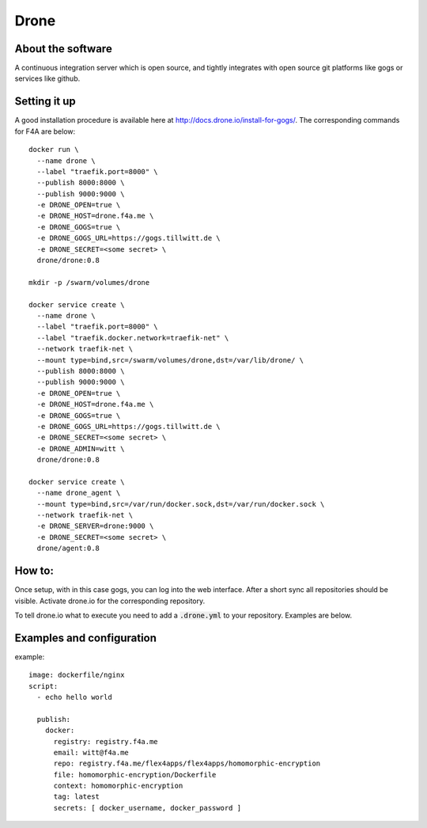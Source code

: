 Drone
=====


About the software
------------------
A continuous integration server which is open source, and tightly integrates with open source git platforms like gogs or services like github.


Setting it up
-------------

A good installation procedure is available here at http://docs.drone.io/install-for-gogs/. The corresponding commands for F4A are below::

    docker run \
      --name drone \
      --label "traefik.port=8000" \
      --publish 8000:8000 \
      --publish 9000:9000 \
      -e DRONE_OPEN=true \
      -e DRONE_HOST=drone.f4a.me \
      -e DRONE_GOGS=true \
      -e DRONE_GOGS_URL=https://gogs.tillwitt.de \
      -e DRONE_SECRET=<some secret> \
      drone/drone:0.8

    mkdir -p /swarm/volumes/drone

    docker service create \
      --name drone \
      --label "traefik.port=8000" \
      --label "traefik.docker.network=traefik-net" \
      --network traefik-net \
      --mount type=bind,src=/swarm/volumes/drone,dst=/var/lib/drone/ \
      --publish 8000:8000 \
      --publish 9000:9000 \
      -e DRONE_OPEN=true \
      -e DRONE_HOST=drone.f4a.me \
      -e DRONE_GOGS=true \
      -e DRONE_GOGS_URL=https://gogs.tillwitt.de \
      -e DRONE_SECRET=<some secret> \
      -e DRONE_ADMIN=witt \
      drone/drone:0.8

    docker service create \
      --name drone_agent \
      --mount type=bind,src=/var/run/docker.sock,dst=/var/run/docker.sock \
      --network traefik-net \
      -e DRONE_SERVER=drone:9000 \
      -e DRONE_SECRET=<some secret> \
      drone/agent:0.8


How to:
-------
Once setup, with in this case gogs, you can log into the web interface. After a short sync all repositories should be visible. Activate drone.io for the corresponding repository.

To tell drone.io what to execute you need to add a :code:`.drone.yml` to your repository. Examples are below.


Examples and configuration
---------------------------

example::

    image: dockerfile/nginx
    script:
      - echo hello world

      publish:
        docker:
          registry: registry.f4a.me
          email: witt@f4a.me
          repo: registry.f4a.me/flex4apps/flex4apps/homomorphic-encryption
          file: homomorphic-encryption/Dockerfile
          context: homomorphic-encryption
          tag: latest
          secrets: [ docker_username, docker_password ]
